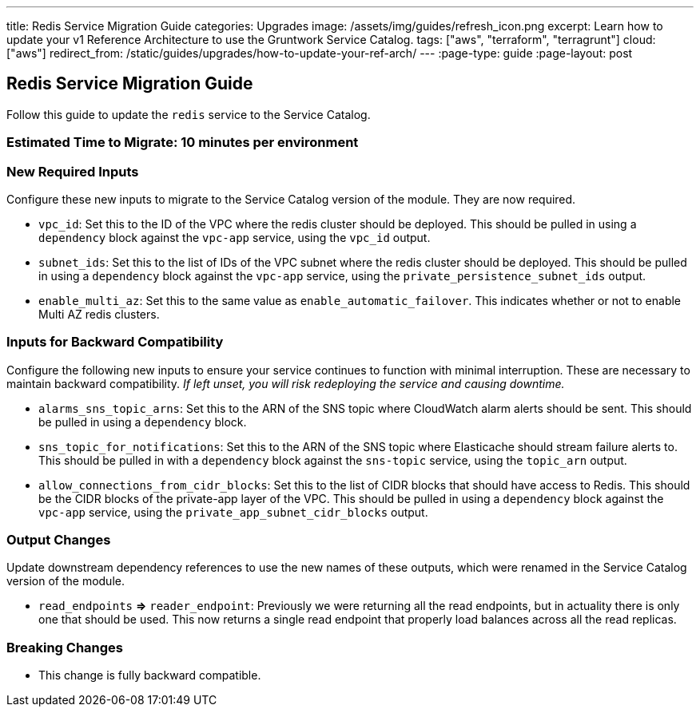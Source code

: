 ---
title: Redis Service Migration Guide
categories: Upgrades
image: /assets/img/guides/refresh_icon.png
excerpt: Learn how to update your v1 Reference Architecture to use the Gruntwork Service Catalog.
tags: ["aws", "terraform", "terragrunt"]
cloud: ["aws"]
redirect_from: /static/guides/upgrades/how-to-update-your-ref-arch/
---
:page-type: guide
:page-layout: post

:toc:
:toc-placement!:

// GitHub specific settings. See https://gist.github.com/dcode/0cfbf2699a1fe9b46ff04c41721dda74 for details.
ifdef::env-github[]
:tip-caption: :bulb:
:note-caption: :information_source:
:important-caption: :heavy_exclamation_mark:
:caution-caption: :fire:
:warning-caption: :warning:
toc::[]
endif::[]

== Redis Service Migration Guide

Follow this guide to update the `redis` service to the Service Catalog.

=== Estimated Time to Migrate: 10 minutes per environment

=== New Required Inputs

Configure these new inputs to migrate to the Service Catalog version of the module. They are now required.

* `vpc_id`: Set this to the ID of the VPC where the redis cluster should be deployed. This should be pulled in using a
`dependency` block against the `vpc-app` service, using the `vpc_id` output.
* `subnet_ids`: Set this to the list of IDs of the VPC subnet where the redis cluster should be deployed. This should be
pulled in using a `dependency` block against the `vpc-app` service, using the `private_persistence_subnet_ids` output.
* `enable_multi_az`: Set this to the same value as `enable_automatic_failover`. This indicates whether or not to enable
Multi AZ redis clusters.

=== Inputs for Backward Compatibility

Configure the following new inputs to ensure your service continues to function with minimal interruption. These are
necessary to maintain backward compatibility. _If left unset, you will risk redeploying the service and causing
downtime._

* `alarms_sns_topic_arns`: Set this to the ARN of the SNS topic where CloudWatch alarm alerts should be sent. This
should be pulled in using a `dependency` block.
* `sns_topic_for_notifications`: Set this to the ARN of the SNS topic where Elasticache should stream failure alerts to.
This should be pulled in with a `dependency` block against the `sns-topic` service, using the `topic_arn` output.
* `allow_connections_from_cidr_blocks`: Set this to the list of CIDR blocks that should have access to Redis. This
should be the CIDR blocks of the private-app layer of the VPC. This should be pulled in using a `dependency` block
against the `vpc-app` service, using the `private_app_subnet_cidr_blocks` output.

=== Output Changes

Update downstream dependency references to use the new names of these outputs, which were renamed in the Service Catalog
version of the module.

* `read_endpoints` *⇒* `reader_endpoint`: Previously we were returning all the read endpoints, but in actuality there is
only one that should be used. This now returns a single read endpoint that properly load balances across all the read
replicas.

=== Breaking Changes

* This change is fully backward compatible.
